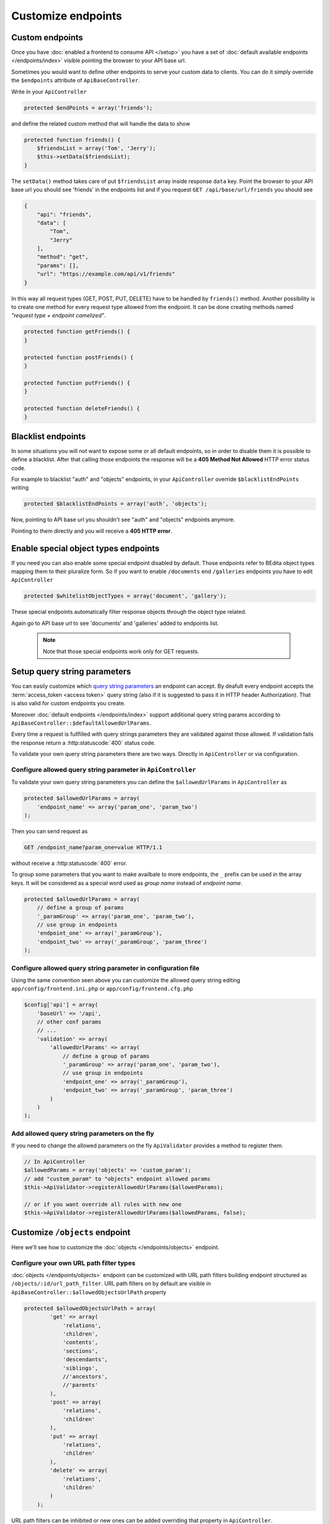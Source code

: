 Customize endpoints
===================

.. _custom-endpoints:

Custom endpoints
----------------

Once you have :doc:`enabled a frontend to consume API </setup>`
you have a set of :doc:`default available endpoints </endpoints/index>`
visible pointing the browser to your API base url.

Sometimes you would want to define other endpoints to serve your custom
data to clients. You can do it simply override the ``$endpoints``
attribute of ``ApiBaseController``.

Write in your ``ApiController``

.. code-block:: php

    protected $endPoints = array('friends');

and define the related custom method that will handle the data to show

.. code-block:: php

    protected function friends() {
        $friendsList = array('Tom', 'Jerry');
        $this->setData($friendsList);
    }

The ``setData()`` method takes care of put ``$friendsList`` array inside
response ``data`` key. Point the browser to your API base url you should
see 'friends' in the endpoints list and if you request
``GET /api/base/url/friends`` you should see

.. code-block:: json

    {
        "api": "friends",
        "data": [
            "Tom",
            "Jerry"
        ],
        "method": "get",
        "params": [],
        "url": "https://example.com/api/v1/friends"
    }

In this way all request types (GET, POST, PUT, DELETE) have to be
handled by ``friends()`` method. Another possibility is to create one
method for every request type allowed from the endpoint. It can be done
creating methods named *"request type + endpoint camelized"*.

.. code-block:: php

    protected function getFriends() {
    }

    protected function postFriends() {
    }

    protected function putFriends() {
    }

    protected function deleteFriends() {
    }


Blacklist endpoints
-------------------

In some situations you will not want to expose some or all default
endpoints, so in order to disable them it is possible to define a
blacklist. After that calling those endpoints the response will be a
**405 Method Not Allowed** HTTP error status code.

For example to blacklist "auth" and "objects" endpoints, in your
``ApiController`` override ``$blacklistEndPoints`` writing

.. code-block:: php

    protected $blacklistEndPoints = array('auth', 'objects');

Now, pointing to API base url you shouldn't see "auth" and "objects" endpoints anymore.

Pointing to them directly and you will receive a **405 HTTP error**.


Enable special object types endpoints
-------------------------------------

If you need you can also enable some special endpoint disabled by
default. Those endpoints refer to BEdita object types mapping them to
their pluralize form. So if you want to enable ``/documents`` end
``/galleries`` endpoints you have to edit ``ApiController``

.. code-block:: php

    protected $whitelistObjectTypes = array('document', 'gallery');

These special endpoints automatically filter response objects through
the object type related.

Again go to API base url to see 'documents' and 'galleries' added to
endpoints list.

   .. note::

      Note that those special endpoints work only for GET requests.

.. _setup-query-parameters:

Setup query string parameters
-----------------------------

You can easily customize which `query string parameters <https://en.wikipedia.org/wiki/Query_string>`_ an endpoint can accept.
By deafult every endpoint accepts the :term:`access_token <access token>` query string (also if it is
suggested to pass it in HTTP header Authorization). That is also valid for custom endpoints
you create.

Moreover :doc:`default endpoints </endpoints/index>` support additional query string params
according to ``ApiBaseController::$defaultAllowedUrlParams``.

Every time a request is fullfilled with query strings parameters they are validated against
those allowed. If validation fails the response return a :http:statuscode:`400` status code.

To validate your own query string parameters there are two ways. Directly in ``ApiController`` or via configuration.

Configure allowed query string parameter in ``ApiController``
~~~~~~~~~~~~~~~~~~~~~~~~~~~~~~~~~~~~~~~~~~~~~~~~~~~~~~~~~~~~~

To validate your own query string parameters you can define the ``$allowedUrlParams``
in ``ApiController`` as

.. code-block:: php

    protected $allowedUrlParams = array(
        'endpoint_name' => array('param_one', 'param_two')
    );

Then you can send request as

.. sourcecode:: http

    GET /endpoint_name?param_one=value HTTP/1.1

without receive a :http:statuscode:`400` error.

To group some parameters that you want to make availbale to more endpoints, the ``_`` prefix can be used
in the array keys. It will be considered as a special word used as *group name* instead of *endpoint name*.

.. code-block:: php

    protected $allowedUrlParams = array(
        // define a group of params
        '_paramGroup' => array('param_one', 'param_two'),
        // use group in endpoints
        'endpoint_one' => array('_paramGroup'),
        'endpoint_two' => array('_paramGroup', 'param_three')
    );

Configure allowed query string parameter in configuration file
~~~~~~~~~~~~~~~~~~~~~~~~~~~~~~~~~~~~~~~~~~~~~~~~~~~~~~~~~~~~~~

Using the same convention seen above you can customize the allowed query string editing ``app/config/frontend.ini.php``
or ``app/config/frontend.cfg.php``

.. code-block:: php

    $config['api'] = array(
        'baseUrl' => '/api',
        // other conf params
        // ...
        'validation' => array(
            'allowedUrlParams' => array(
                // define a group of params
                '_paramGroup' => array('param_one', 'param_two'),
                // use group in endpoints
                'endpoint_one' => array('_paramGroup'),
                'endpoint_two' => array('_paramGroup', 'param_three')
            )
        )
    );

Add allowed query string parameters on the fly
~~~~~~~~~~~~~~~~~~~~~~~~~~~~~~~~~~~~~~~~~~~~~~

If you need to change the allowed parameters on the fly ``ApiValidator`` provides
a method to register them.

.. code-block:: php

    // In ApiController
    $allowedParams = array('objects' => 'custom_param');
    // add "custom_param" to "objects" endpoint allowed params
    $this->ApiValidator->registerAllowedUrlParams($allowedParams);

    // or if you want override all rules with new one
    $this->ApiValidator->registerAllowedUrlParams($allowedParams, false);


Customize ``/objects`` endpoint
-------------------------------

Here we'll see how to customize the :doc:`objects </endpoints/objects>` endpoint.

Configure your own URL path filter types
~~~~~~~~~~~~~~~~~~~~~~~~~~~~~~~~~~~~~~~~

:doc:`objects </endpoints/objects>` endpoint can be customized with URL path filters building
endpoint structured as ``/objects/:id/url_path_filter``. URL path
filters on by default are visible in ``ApiBaseController::$allowedObjectsUrlPath`` property

.. code-block:: php

    protected $allowedObjectsUrlPath = array(
            'get' => array(
                'relations',
                'children',
                'contents',
                'sections',
                'descendants',
                'siblings',
                //'ancestors',
                //'parents'
            ),
            'post' => array(
                'relations',
                'children'
            ),
            'put' => array(
                'relations',
                'children'
            ),
            'delete' => array(
                'relations',
                'children'
            )
        );

URL path filters can be inhibited or new ones can be added overriding
that property in ``ApiController``.

In practice URL path filters are divided by request type (GET, POST,
...) so it is possible doing request like ``GET /objects/1/children``,
``POST /objects/1/relations`` but not ``POST /objects/1/siblings``
because of that filter is active only for GET requests.

Every URL path filter must have a corresponding controller method named
*"request type + Objects + URL path filter camelized"* that will handle
the request. First url part *:id* and every other url parts after URL
path filter will be passed to that method as arguments.

For example, supposing to want to remove all 'delete' and 'post' URL
path filters and add a new 'foo\_bar' filter for GET request, in
``ApiController`` we can override

.. code-block:: php

    protected $allowedObjectsUrlPath = array(
            'get' => array(
                'relations',
                'children',
                'contents',
                'sections',
                'descendants',
                'siblings',
                'foo_bar'
            ),
        );

and add the method

.. code-block:: php

    protected function getObjectsFooBar($objectId) {
        // handle request here
    }

In this way the new URL path filter is active and reachable from
``GET /objects/:id/foo_bar``. Every other request type (POST, PUT,
DELETE) to that will receive **405 Method Not Allowed**.

If our 'foo\_bar' URL path filter have to support
``GET /objects/:id/foo_bar/:foo_val`` requests then
``ApiController::getObjectsFooBar()`` will receive ``:foo_val`` as
second argument. A best practice should be to add to method a validation
on the number of arguments supported to avoid to respond to request as
``GET /objects/:id/foo_bar/:foo_val/bla/bla/bla``.

.. code-block:: php

    protected function getObjectsFooBar($objectId, $fooVal = null) {
        if (func_num_args() > 2) {
            throw new BeditaBadRequestException();
        }
        // handle request here
    }

Configure query string paramters to filter objects
~~~~~~~~~~~~~~~~~~~~~~~~~~~~~~~~~~~~~~~~~~~~~~~~~~

:ref:`Previoulsy <setup-query-parameters>` we have seen how to add custom allowed
query string params to endpoints.

The default allowed params are visible in :http:get:`/objects`.
In particular a special query string parameter is used to filter objects, its name is ``filter[]``
and it's an array of conditions to apply to get collections of objects.

For example

.. sourcecode:: http

    GET /objects?filter[object_type]=document,gallery,event HTTP/1.1

will return a collection of publication's descendants of type *document* or *gallery* or *event*.
Filters are chained so you can do

.. sourcecode:: http

    GET /objects?filter[object_type]=document,gallery&filter[query]=test HTTP/1.1

to obtain a collection of publication's descendants of type *document* or *gallery*
containing the word "test" in some of their indexed fields.

In general you can define other useful filters with this convention

::

    filter[objects_table_field_name]

where "objects_table_field_name" is a field of the objects table.

Or

::

    filter[Model.field_name]

if you want to filter on a field in another `table that extends objects table <http://docs.bedita.com/bedita-objects-database-tables>`_.
For example if you want to filter by *name* field in *cards* table
we would configure the allowed param ``filter[Card.name]``

.. code-block:: php

    // frontend.ini.php
    $config['api'] = array(
        'baseUrl' => '/api',
        // other conf params
        // ...
        'validation' => array(
            'allowedUrlParams' => array(
                'objects' => array('filter[Card.name]')
            )
        )
    );

then we can search all publication's descendants of type *card* with *name* equal to "Tom" or "Jerry".

.. sourcecode:: http

    GET /objects?filter[object_type]=card&filter[Card.name]=Tom,Jerry HTTP/1.1
